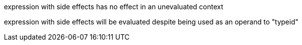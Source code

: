 expression with side effects has no effect in an unevaluated context

expression with side effects will be evaluated despite being used as an operand to "typeid"